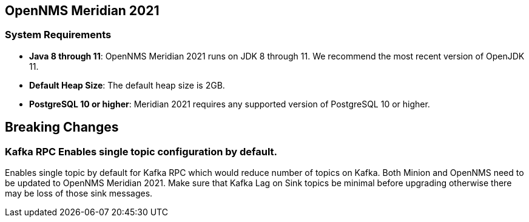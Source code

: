 [[releasenotes-2021]]

== OpenNMS Meridian 2021

=== System Requirements

* *Java 8 through 11*: OpenNMS Meridian 2021 runs on JDK 8 through 11.
  We recommend the most recent version of OpenJDK 11.
* *Default Heap Size*: The default heap size is 2GB.
* *PostgreSQL 10 or higher*: Meridian 2021 requires any supported version of PostgreSQL 10 or higher.

== Breaking Changes

=== Kafka RPC Enables single topic configuration by default.

Enables single topic by default for Kafka RPC which would reduce number of topics on Kafka.
Both Minion and OpenNMS need to be updated to OpenNMS Meridian 2021.
Make sure that Kafka Lag on Sink topics be minimal before upgrading otherwise there may be loss of those sink messages.

